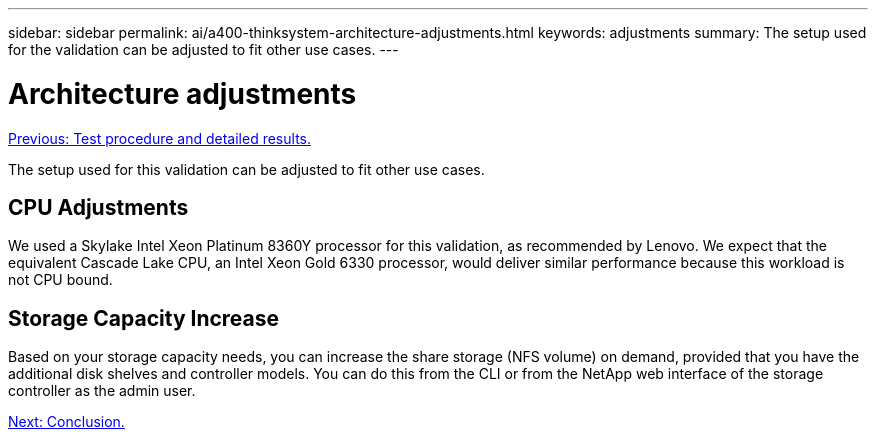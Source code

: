 ---
sidebar: sidebar
permalink: ai/a400-thinksystem-architecture-adjustments.html
keywords: adjustments   
summary: The setup used for the validation can be adjusted to fit other use cases.
---

= Architecture adjustments
:hardbreaks:
:nofooter:
:icons: font
:linkattrs:
:imagesdir: ./../media/

//
// This file was created with NDAC Version 2.0 (August 17, 2020)
//
// 2023-02-13 11:07:00.569688
//

link:a400-thinksystem-test-procedure-and-detailed-results.html[Previous: Test procedure and detailed results.]

[.lead]
The setup used for this validation can be adjusted to fit other use cases. 

== CPU Adjustments

We used a Skylake Intel Xeon Platinum 8360Y processor for this validation, as recommended by Lenovo. We expect that the equivalent Cascade Lake CPU, an Intel Xeon Gold 6330 processor, would deliver similar performance because this workload is not CPU bound. 

== Storage Capacity Increase 

Based on your storage capacity needs, you can increase the share storage (NFS volume) on demand, provided that you have the additional disk shelves and controller models. You can do this from the CLI or from the NetApp web interface of the storage controller as the admin user. 

link:a400-thinksystem-conclusion.html[Next: Conclusion.]